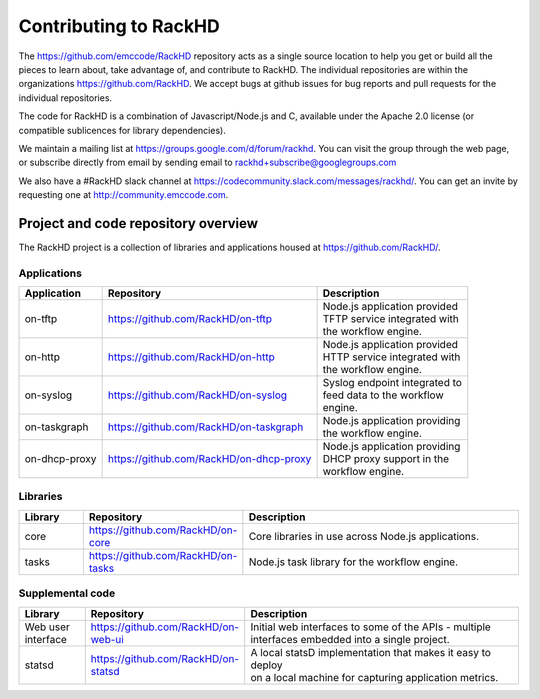 Contributing to RackHD
======================

The https://github.com/emccode/RackHD repository acts as a single source location to help you get or build all the pieces to learn about,
take advantage of, and contribute to RackHD. The individual repositories are within the organizations https://github.com/RackHD. We accept
bugs at github issues for bug reports and pull requests for the individual repositories.

The code for RackHD is a combination of Javascript/Node.js and C, available under the Apache 2.0
license (or compatible sublicences for library dependencies).

We maintain a mailing list at https://groups.google.com/d/forum/rackhd. You can visit the group
through the web page, or subscribe directly from email by sending email to rackhd+subscribe@googlegroups.com

We also have a #RackHD slack channel at https://codecommunity.slack.com/messages/rackhd/.
You can get an invite by requesting one at http://community.emccode.com.


Project and code repository overview
------------------------------------
The RackHD project is a collection of libraries and applications housed at https://github.com/RackHD/.

Applications
^^^^^^^^^^^^^^^^^^^^^^^^

+-------------+---------------------------------------+----------------------------------+
| Application | Repository                            || Description                     |
+=============+=======================================+==================================+
|on-tftp      |https://github.com/RackHD/on-tftp      || Node.js application provided    |
|             |                                       || TFTP service integrated with    |
|             |                                       || the workflow engine.            |
+-------------+---------------------------------------+----------------------------------+
|on-http      |https://github.com/RackHD/on-http      || Node.js application provided    |
|             |                                       || HTTP service integrated with    |
|             |                                       || the workflow engine.            |
+-------------+---------------------------------------+----------------------------------+
|on-syslog    |https://github.com/RackHD/on-syslog    || Syslog endpoint integrated to   |
|             |                                       || feed data to the workflow       |
|             |                                       || engine.                         |
+-------------+---------------------------------------+----------------------------------+
|on-taskgraph |https://github.com/RackHD/on-taskgraph || Node.js application providing   |
|             |                                       || the workflow engine.            |
+-------------+---------------------------------------+----------------------------------+
|on-dhcp-proxy|https://github.com/RackHD/on-dhcp-proxy|| Node.js application providing   |
|             |                                       || DHCP proxy support in the       |
|             |                                       || workflow engine.                |
+-------------+---------------------------------------+----------------------------------+



Libraries
^^^^^^^^^
.. list-table::
   :widths: 20 20 100
   :header-rows: 1

   * - Library
     - Repository
     - Description
   * - core
     - https://github.com/RackHD/on-core
     - Core libraries in use across Node.js applications.
   * - tasks
     - https://github.com/RackHD/on-tasks
     - Node.js task library for the workflow engine.


Supplemental code
^^^^^^^^^^^^^^^^^
.. list-table::
   :widths: 20 20 100
   :header-rows: 1

   * - Library
     - Repository
     - Description

   * - Web user interface
     - | https://github.com/RackHD/on-web-ui
     - | Initial web interfaces to some of the APIs - multiple
       | interfaces embedded into a single project.
   * - statsd
     - https://github.com/RackHD/on-statsd
     - | A local statsD implementation that makes it easy to deploy
       | on a local machine for capturing application metrics.

